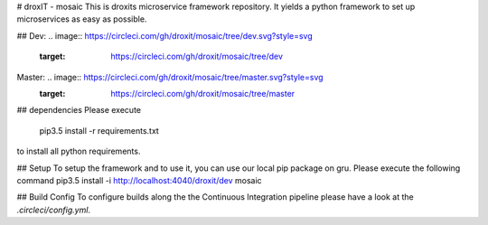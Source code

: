 # droxIT - mosaic
This is droxits microservice framework repository. It yields a python framework to set up microservices as easy as possible.

##
Dev: .. image:: https://circleci.com/gh/droxit/mosaic/tree/dev.svg?style=svg
    :target: https://circleci.com/gh/droxit/mosaic/tree/dev
Master: .. image:: https://circleci.com/gh/droxit/mosaic/tree/master.svg?style=svg
    :target: https://circleci.com/gh/droxit/mosaic/tree/master

## dependencies
Please execute 

    pip3.5 install -r requirements.txt

to install all python requirements.

## Setup
To setup the framework and to use it, you can use our local pip package on gru. Please execute the following command
pip3.5 install -i http://localhost:4040/droxit/dev mosaic

## Build Config
To configure builds along the the Continuous Integration pipeline please have a look at the 
`.circleci/config.yml`. 
